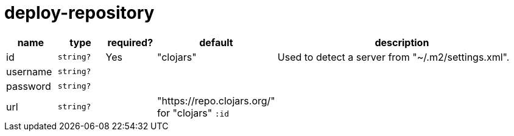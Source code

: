 = deploy-repository

[cols="1,1,1,1,6a"]
|===
| name | type | required? | default | description

| id
| `string?`
| Yes
| "clojars"
| Used to detect a server from "~/.m2/settings.xml".

| username
| `string?`
|
|
|

| password
| `string?`
|
|
|

| url
| `string?`
|
| "https://repo.clojars.org/" for "clojars" `:id`
|

|===
